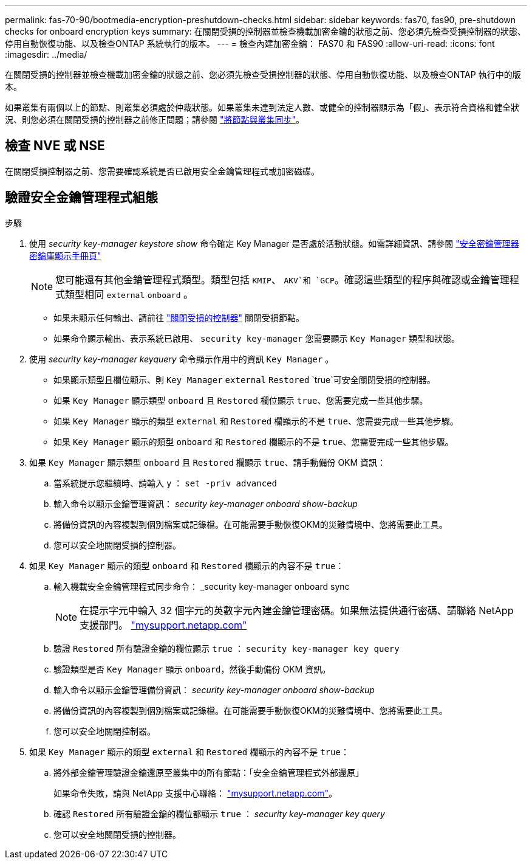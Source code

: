 ---
permalink: fas-70-90/bootmedia-encryption-preshutdown-checks.html 
sidebar: sidebar 
keywords: fas70, fas90, pre-shutdown checks for onboard encryption keys 
summary: 在關閉受損的控制器並檢查機載加密金鑰的狀態之前、您必須先檢查受損控制器的狀態、停用自動恢復功能、以及檢查ONTAP 系統執行的版本。 
---
= 檢查內建加密金鑰： FAS70 和 FAS90
:allow-uri-read: 
:icons: font
:imagesdir: ../media/


[role="lead"]
在關閉受損的控制器並檢查機載加密金鑰的狀態之前、您必須先檢查受損控制器的狀態、停用自動恢復功能、以及檢查ONTAP 執行中的版本。

如果叢集有兩個以上的節點、則叢集必須處於仲裁狀態。如果叢集未達到法定人數、或健全的控制器顯示為「假」、表示符合資格和健全狀況、則您必須在關閉受損的控制器之前修正問題；請參閱 link:https://docs.netapp.com/us-en/ontap/system-admin/synchronize-node-cluster-task.html?q=Quorum["將節點與叢集同步"^]。



== 檢查 NVE 或 NSE

在關閉受損控制器之前、您需要確認系統是否已啟用安全金鑰管理程式或加密磁碟。



== 驗證安全金鑰管理程式組態

.步驟
. 使用 _security key-manager keystore show_ 命令確定 Key Manager 是否處於活動狀態。如需詳細資訊、請參閱 https://docs.netapp.com/us-en/ontap-cli/security-key-manager-keystore-show.html["安全密鑰管理器密鑰庫顯示手冊頁"^]
+

NOTE: 您可能還有其他金鑰管理程式類型。類型包括 `KMIP`、 `AKV`和 `GCP`。確認這些類型的程序與確認或金鑰管理程式類型相同 `external` `onboard` 。

+
** 如果未顯示任何輸出、請前往 link:bootmedia-shutdown.html["關閉受損的控制器"] 關閉受損節點。
** 如果命令顯示輸出、表示系統已啟用、 `security key-manager` 您需要顯示 `Key Manager` 類型和狀態。


. 使用 _security key-manager keyquery_ 命令顯示作用中的資訊 `Key Manager` 。
+
** 如果顯示類型且欄位顯示、則 `Key Manager` `external` `Restored` `true`可安全關閉受損的控制器。
** 如果 `Key Manager` 顯示類型 `onboard` 且 `Restored` 欄位顯示 `true`、您需要完成一些其他步驟。
** 如果 `Key Manager` 顯示的類型 `external` 和 `Restored` 欄顯示的不是 `true`、您需要完成一些其他步驟。
** 如果 `Key Manager` 顯示的類型 `onboard` 和 `Restored` 欄顯示的不是 `true`、您需要完成一些其他步驟。


. 如果 `Key Manager` 顯示類型 `onboard` 且 `Restored` 欄顯示 `true`、請手動備份 OKM 資訊：
+
.. 當系統提示您繼續時、請輸入 `y` ： `set -priv advanced`
.. 輸入命令以顯示金鑰管理資訊： _security key-manager onboard show-backup_
.. 將備份資訊的內容複製到個別檔案或記錄檔。在可能需要手動恢復OKM的災難情境中、您將需要此工具。
.. 您可以安全地關閉受損的控制器。


. 如果 `Key Manager` 顯示的類型 `onboard` 和 `Restored` 欄顯示的內容不是 `true`：
+
.. 輸入機載安全金鑰管理程式同步命令： _security key-manager onboard sync
+

NOTE: 在提示字元中輸入 32 個字元的英數字元內建金鑰管理密碼。如果無法提供通行密碼、請聯絡 NetApp 支援部門。 http://mysupport.netapp.com/["mysupport.netapp.com"^]

.. 驗證 `Restored` 所有驗證金鑰的欄位顯示 `true` ： `security key-manager key query`
.. 驗證類型是否 `Key Manager` 顯示 `onboard`，然後手動備份 OKM 資訊。
.. 輸入命令以顯示金鑰管理備份資訊： _security key-manager onboard show-backup_
.. 將備份資訊的內容複製到個別檔案或記錄檔。在可能需要手動恢復OKM的災難情境中、您將需要此工具。
.. 您可以安全地關閉控制器。


. 如果 `Key Manager` 顯示的類型 `external` 和 `Restored` 欄顯示的內容不是 `true`：
+
.. 將外部金鑰管理驗證金鑰還原至叢集中的所有節點：「安全金鑰管理程式外部還原」
+
如果命令失敗，請與 NetApp 支援中心聯絡： http://mysupport.netapp.com/["mysupport.netapp.com"^]。

.. 確認 `Restored` 所有驗證金鑰的欄位都顯示 `true` ： _security key-manager key query_
.. 您可以安全地關閉受損的控制器。



